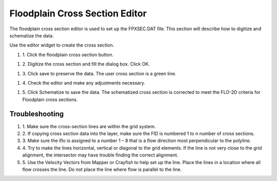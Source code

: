 Floodplain Cross Section Editor
================================

The floodplain cross section editor is used to set up the FPXSEC.DAT file.
This section will describe how to digitize and schematize the data.

Use the editor widget to create the cross section.

.. image:: ../../img/Floodplain-Cross-Section-Editor/floodp005.png

#. 1. Click the
   floodplain cross section button.

.. image:: ../../img/Floodplain-Cross-Section-Editor/floodp004.png

#. 2. Digitize the cross section and fill the dialog box.
   Click OK.

.. image:: ../../img/Floodplain-Cross-Section-Editor/floodp002.png


#. 3. Click save to preserve the data. The user cross section is
   a green line.

.. image:: ../../img/Floodplain-Cross-Section-Editor/floodp006.png

#. 4.	Check the editor
   and make any adjustments necessary.

.. image:: ../../img/Floodplain-Cross-Section-Editor/floodp009.png

.. image:: ../../img/Floodplain-Cross-Section-Editor/floodp008.png

#. 5. Click Schematize to save the data.
   The schematized cross section is corrected to meet the FLO-2D criteria for Floodplain cross sections.

.. image:: ../../img/Floodplain-Cross-Section-Editor/floodp007.png

.. image:: ../../img/Floodplain-Cross-Section-Editor/floodp003.png

Troubleshooting
---------------

#. 1. Make sure the
   cross-section lines are within the grid system.

#. 2. If copying cross
   section data into the layer, make sure the FID is numbered 1 to n number of cross sections.

#. 3. Make sure the iflo is
   assigned to a number 1 – 8 that is a flow direction most perpendicular to the polyline.

#. 4. Try to make the lines horizontal, vertical or diagonal to the grid elements.
   If the line is not very close to the grid alignment, the intersector may have trouble finding the correct alignment.

#. 5. Use the Velocity Vectors from Mapper or Crayfish to help set up the line.
   Place the lines in a location where all flow crosses the line.
   Do not place the line where flow is parallel to the line.



